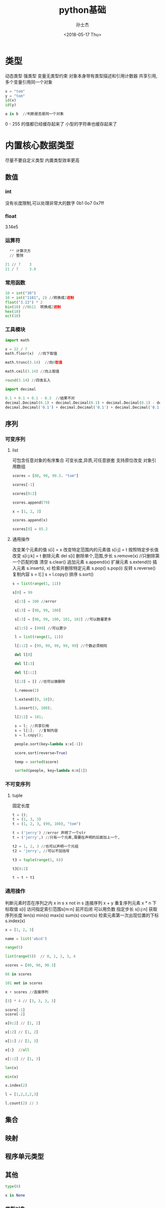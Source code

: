 #+STARTUP: content
#+TITLE: python基础
#+AUTHOR:      孙士杰
#+DATE:       <2018-05-17 Thu>
#+EMAIL:       sun.shijie5@ztesoft.com


* 类型
动态类型  强类型
变量无类型约束
对象本身带有类型描述和引用计数器
共享引用,多个变量引用同一个对象

#+BEGIN_SRC python
  x = "tom"
  y = "tom"
  id(x)
  id(y)

  a is b  //判断是否是同一个对象
#+END_SRC

0 - 255 的值都已经缓存起来了
小型的字符串也缓存起来了

* 内置核心数据类型
尽量不要自定义类型
内置类型效率更高

** 数值
*** int
没有长度限制,可以处理非常大的数字
0b1 0o7 0x7ff
*** float
3.14e5
*** 运算符

#+BEGIN_SRC python
  ** 计算次方
  // 整除

21 // 7    3
21 / 7     3.0
#+END_SRC
*** 常用函数

#+BEGIN_SRC python
  10 + int("30")
  10 + int("1101", 2) //转换成2进制
  float("3.13") * 2
  bin(10) //0b11  转换成2进制
  hex(10)
  oct(10)
#+END_SRC

*** 工具模块

#+BEGIN_SRC python
  import math

  x = 22 / 7
  math.floor(x)  //向下取值

  math.trunc(3.14)  //向0取值

  math.ceil(3.14) //向上取值

  round(3.14) //四舍五入
#+END_SRC


#+BEGIN_SRC python
  import decimal

  0.1 + 0.1 + 0.1 - 0.3  //结果不对
  decimal.Decimal(0.1) + decimal.Decimal(0.1) + decimal.Decimal(0.1) - decimal.Decimal(0.3) // error
  decimal.Decimal('0.1') + decimal.Decimal('0.1') + decimal.Decimal('0.1') - decimal.Decimal('0.3')
#+END_SRC

** 序列
*** 可变序列
**** list
可包含任意对象的有序集合
可变长度,异质,可任意嵌套
支持原位改变
对象引用数组
#+BEGIN_SRC python
  scores = [80, 90, 90.3. "tom"]

  scores[-1]

  scores[0:2]

  scores.append(79)

  x = [1, 2, 3]

  scores.append(x)

  scores[0] = 85.2
#+END_SRC

**** 通用操作
改变某个元素的值 s[i] = x
改变特定范围内的元素值 s[i:j] = t
按照特定步长值改变 s[i:j:k] = t
删除元素 del s[i]  删除单个,范围,步长
s.remove(x) //只删除第一个匹配的值
清空 s.clear()
追加元素  s.append(x)
扩展元素  s.extend(t)
插入元素  s.insert(i, x)
检索并删除特定元素  s.pop() s.pop(i)
反转  s.reverse()
复制内容  s = l[:]  s = l.copy()
排序 s.sort()

#+BEGIN_SRC python
  s = list(range(1, 11))

  s[0] = 99

   s[:3] = 100 //error

   s[:3] = [98, 99, 100]

   s[:3] = [98, 99, 100, 101, 102] //可以数量更多

   s[1:5] = [999] //可以更少

   l = list(range(1, 11))

   l[::2] = [99, 99, 99, 99, 99] //个数必须相同

   del l[0]

   del l[:3]

   del l[::2]

   l[:3] = [] //也可以做删除

   l.remove(2)

   l.extend([9, 10]);

   l.insert(3, 100);

   l[2:2] = 101;

   s = l; //共享引用
   s = l[:];  //复制内容
   s = l.copy();

   people.sort(key=lambda x:x[-1])

   score.sort(reverse=True)

   temp = sorted(score)

   sorted(people, key=lambda n:n[1])

#+END_SRC

*** 不可变序列
**** tuple
固定长度

#+BEGIN_SRC python
  t = ();
  t = (1, 3, 3)
  t = (1, 2, 3, (99, 100), "tom")

  t = ('jerry') //error 声明了一个str
  t = ('jerry',) //只有一个元素,需要在声明的后面加上一个,

  t2 = 1, 2, 3 //也可以声明一个元组
  t2 = 'jerry', //可以不加括号

  t3 = tuple(range(1, 6))

  t3[0:2]

  t = t + t1
#+END_SRC

*** 通用操作
判断元素时否在序列之内 x in s  x not in s
连接序列  x + y
重复序列元素  x * n
下标取值 s[i]
访问指定索引范围s[m:n] 前开后闭 可以用负数
指定步长 s[i:j:n]
获取序列长度 len(s)
min(s) max(s) sum(s) count(s)
检索元素第一次出现位置的下标 s.index(x)

#+BEGIN_SRC python
  x = [1, 2, 3]

  name = list('abcd')

  range(5)

  list(range(5))  // 0, 1, 2, 3, 4

  scores = [80, 90, 90.3]

  88 in scores

  101 not in scores

  x + scores //连接序列

  [3] * 4 // [3, 3, 3, 3]

  score[-1]
  score[-2]

  x[0:2] // [1, 2]

  x[:2] // [1, 2]

  x[1:] // [2, 3]

  x{:}  //all

  x[::2] // [1, 3]

  len(x)

  min(x)

  x.index(2)

  l = [1,2,2,2,3]

  l.count(2) // 3
#+END_SRC

** 集合
** 映射
** 程序单元类型
** 其他
#+BEGIN_SRC python
  type(8)

  x is None
#+END_SRC
*** 类型对象
type(obj)

*** 空对象
None
*** 布尔
本质上True 对应int 1,False 对应int 0, 但仍然可以转换

真值测试: 0, 0.0 None,空对象,空字符串,空映射等转换成False,其他都是True
#+BEGIN_SRC python
  bool(3)  True

  bool(-3) True
#+END_SRC
